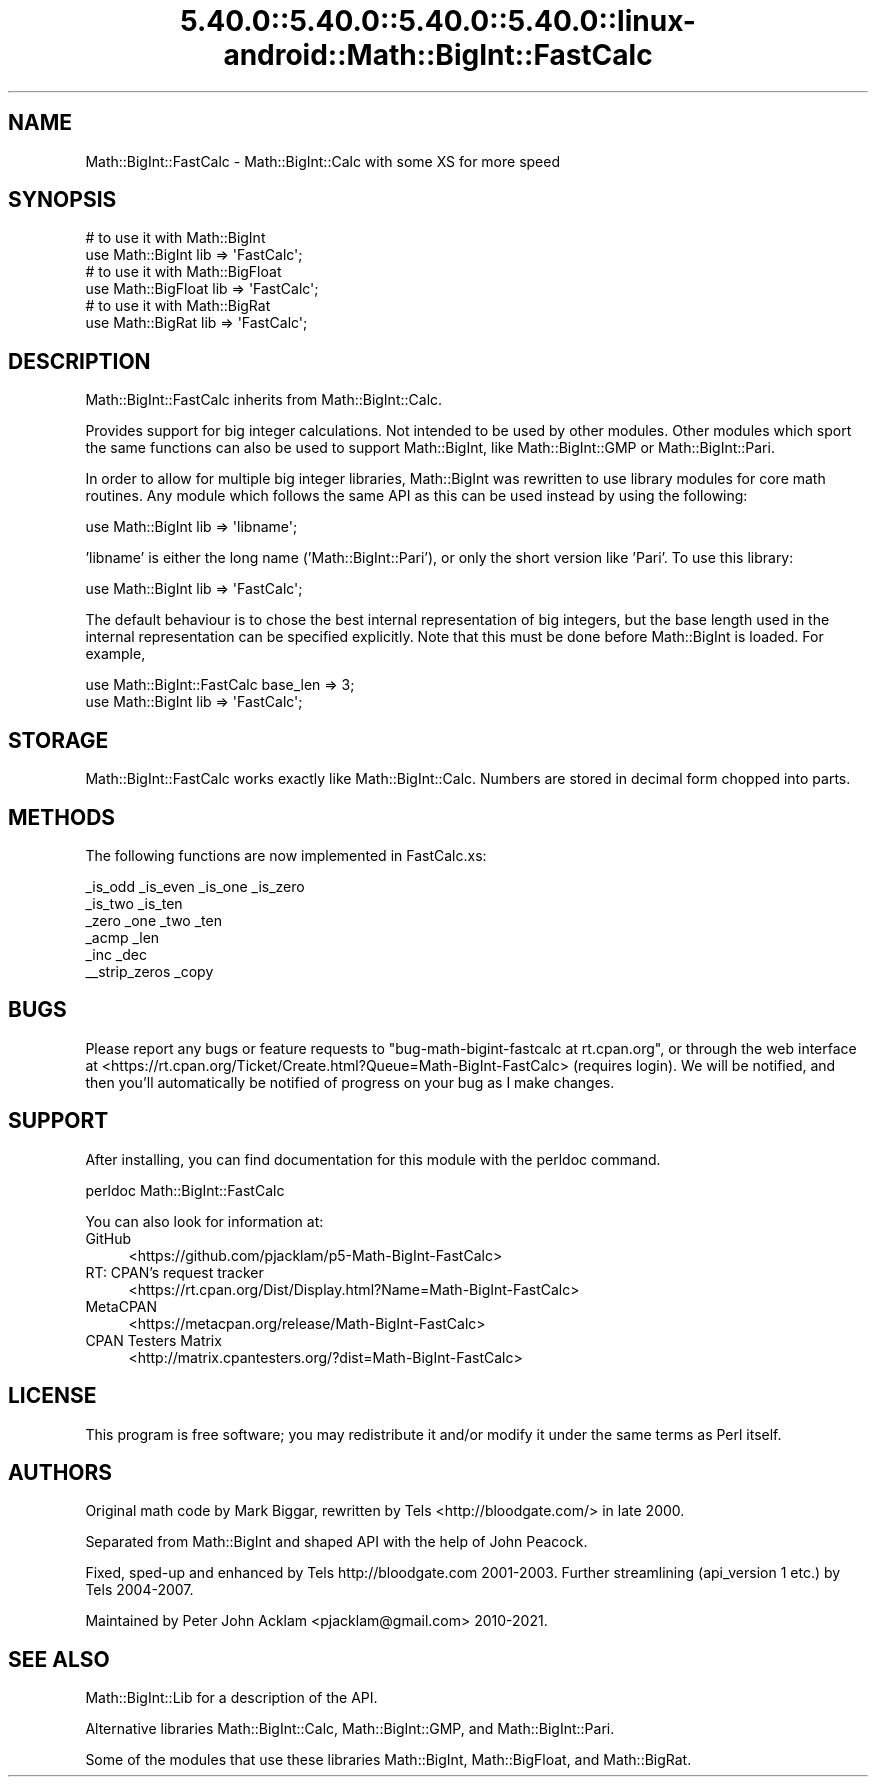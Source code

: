 .\" Automatically generated by Pod::Man 5.0102 (Pod::Simple 3.45)
.\"
.\" Standard preamble:
.\" ========================================================================
.de Sp \" Vertical space (when we can't use .PP)
.if t .sp .5v
.if n .sp
..
.de Vb \" Begin verbatim text
.ft CW
.nf
.ne \\$1
..
.de Ve \" End verbatim text
.ft R
.fi
..
.\" \*(C` and \*(C' are quotes in nroff, nothing in troff, for use with C<>.
.ie n \{\
.    ds C` ""
.    ds C' ""
'br\}
.el\{\
.    ds C`
.    ds C'
'br\}
.\"
.\" Escape single quotes in literal strings from groff's Unicode transform.
.ie \n(.g .ds Aq \(aq
.el       .ds Aq '
.\"
.\" If the F register is >0, we'll generate index entries on stderr for
.\" titles (.TH), headers (.SH), subsections (.SS), items (.Ip), and index
.\" entries marked with X<> in POD.  Of course, you'll have to process the
.\" output yourself in some meaningful fashion.
.\"
.\" Avoid warning from groff about undefined register 'F'.
.de IX
..
.nr rF 0
.if \n(.g .if rF .nr rF 1
.if (\n(rF:(\n(.g==0)) \{\
.    if \nF \{\
.        de IX
.        tm Index:\\$1\t\\n%\t"\\$2"
..
.        if !\nF==2 \{\
.            nr % 0
.            nr F 2
.        \}
.    \}
.\}
.rr rF
.\" ========================================================================
.\"
.IX Title "5.40.0::5.40.0::5.40.0::5.40.0::linux-android::Math::BigInt::FastCalc 3"
.TH 5.40.0::5.40.0::5.40.0::5.40.0::linux-android::Math::BigInt::FastCalc 3 2024-12-14 "perl v5.40.0" "Perl Programmers Reference Guide"
.\" For nroff, turn off justification.  Always turn off hyphenation; it makes
.\" way too many mistakes in technical documents.
.if n .ad l
.nh
.SH NAME
Math::BigInt::FastCalc \- Math::BigInt::Calc with some XS for more speed
.SH SYNOPSIS
.IX Header "SYNOPSIS"
.Vb 2
\&    # to use it with Math::BigInt
\&    use Math::BigInt lib => \*(AqFastCalc\*(Aq;
\&
\&    # to use it with Math::BigFloat
\&    use Math::BigFloat lib => \*(AqFastCalc\*(Aq;
\&
\&    # to use it with Math::BigRat
\&    use Math::BigRat lib => \*(AqFastCalc\*(Aq;
.Ve
.SH DESCRIPTION
.IX Header "DESCRIPTION"
Math::BigInt::FastCalc inherits from Math::BigInt::Calc.
.PP
Provides support for big integer calculations. Not intended to be used by
other modules. Other modules which sport the same functions can also be used
to support Math::BigInt, like Math::BigInt::GMP or Math::BigInt::Pari.
.PP
In order to allow for multiple big integer libraries, Math::BigInt was
rewritten to use library modules for core math routines. Any module which
follows the same API as this can be used instead by using the following:
.PP
.Vb 1
\&    use Math::BigInt lib => \*(Aqlibname\*(Aq;
.Ve
.PP
\&'libname' is either the long name ('Math::BigInt::Pari'), or only the short
version like 'Pari'. To use this library:
.PP
.Vb 1
\&    use Math::BigInt lib => \*(AqFastCalc\*(Aq;
.Ve
.PP
The default behaviour is to chose the best internal representation of big
integers, but the base length used in the internal representation can be
specified explicitly. Note that this must be done before Math::BigInt is loaded.
For example,
.PP
.Vb 2
\&    use Math::BigInt::FastCalc base_len => 3;
\&    use Math::BigInt lib => \*(AqFastCalc\*(Aq;
.Ve
.SH STORAGE
.IX Header "STORAGE"
Math::BigInt::FastCalc works exactly like Math::BigInt::Calc. Numbers are
stored in decimal form chopped into parts.
.SH METHODS
.IX Header "METHODS"
The following functions are now implemented in FastCalc.xs:
.PP
.Vb 6
\&    _is_odd         _is_even        _is_one         _is_zero
\&    _is_two         _is_ten
\&    _zero           _one            _two            _ten
\&    _acmp           _len
\&    _inc            _dec
\&    _\|_strip_zeros   _copy
.Ve
.SH BUGS
.IX Header "BUGS"
Please report any bugs or feature requests to
\&\f(CW\*(C`bug\-math\-bigint\-fastcalc at rt.cpan.org\*(C'\fR, or through the web interface at
<https://rt.cpan.org/Ticket/Create.html?Queue=Math\-BigInt\-FastCalc>
(requires login). We will be notified, and then you'll automatically be
notified of progress on your bug as I make changes.
.SH SUPPORT
.IX Header "SUPPORT"
After installing, you can find documentation for this module with the perldoc
command.
.PP
.Vb 1
\&    perldoc Math::BigInt::FastCalc
.Ve
.PP
You can also look for information at:
.IP GitHub 4
.IX Item "GitHub"
<https://github.com/pjacklam/p5\-Math\-BigInt\-FastCalc>
.IP "RT: CPAN's request tracker" 4
.IX Item "RT: CPAN's request tracker"
<https://rt.cpan.org/Dist/Display.html?Name=Math\-BigInt\-FastCalc>
.IP MetaCPAN 4
.IX Item "MetaCPAN"
<https://metacpan.org/release/Math\-BigInt\-FastCalc>
.IP "CPAN Testers Matrix" 4
.IX Item "CPAN Testers Matrix"
<http://matrix.cpantesters.org/?dist=Math\-BigInt\-FastCalc>
.SH LICENSE
.IX Header "LICENSE"
This program is free software; you may redistribute it and/or modify it under
the same terms as Perl itself.
.SH AUTHORS
.IX Header "AUTHORS"
Original math code by Mark Biggar, rewritten by Tels <http://bloodgate.com/>
in late 2000.
.PP
Separated from Math::BigInt and shaped API with the help of John Peacock.
.PP
Fixed, sped-up and enhanced by Tels http://bloodgate.com 2001\-2003.
Further streamlining (api_version 1 etc.) by Tels 2004\-2007.
.PP
Maintained by Peter John Acklam <pjacklam@gmail.com> 2010\-2021.
.SH "SEE ALSO"
.IX Header "SEE ALSO"
Math::BigInt::Lib for a description of the API.
.PP
Alternative libraries Math::BigInt::Calc, Math::BigInt::GMP, and
Math::BigInt::Pari.
.PP
Some of the modules that use these libraries Math::BigInt,
Math::BigFloat, and Math::BigRat.
